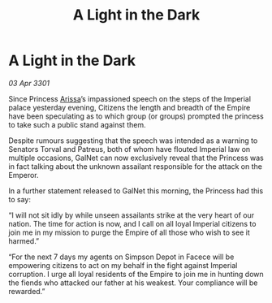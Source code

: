 :PROPERTIES:
:ID:       6663503f-5b71-46ee-a53c-eafe59ddb490
:END:
#+title: A Light in the Dark
#+filetags: :galnet:

* A Light in the Dark

/03 Apr 3301/

Since Princess [[id:34f3cfdd-0536-40a9-8732-13bf3a5e4a70][Arissa]]’s impassioned speech on the steps of the Imperial palace yesterday evening, Citizens the length and breadth of the Empire have been speculating as to which group (or groups) prompted the princess to take such a public stand against them. 

Despite rumours suggesting that the speech was intended as a warning to Senators Torval and Patreus, both of whom have flouted Imperial law on multiple occasions, GalNet can now exclusively reveal that the Princess was in fact talking about the unknown assailant responsible for the attack on the Emperor. 

In a further statement released to GalNet this morning, the Princess had this to say: 

“I will not sit idly by while unseen assailants strike at the very heart of our nation. The time for action is now, and I call on all loyal Imperial citizens to join me in my mission to purge the Empire of all those who wish to see it harmed.” 

“For the next 7 days my agents on Simpson Depot in Facece will be empowering citizens to act on my behalf in the fight against Imperial corruption. I urge all loyal residents of the Empire to join me in hunting down the fiends who attacked our father at his weakest. Your compliance will be rewarded.”
